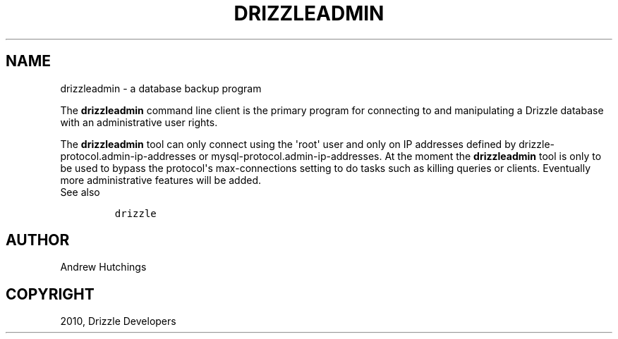 .TH "DRIZZLEADMIN" "1" "March 15, 2011" "7" "Drizzle"
.SH NAME
drizzleadmin \- a database backup program
.
.nr rst2man-indent-level 0
.
.de1 rstReportMargin
\\$1 \\n[an-margin]
level \\n[rst2man-indent-level]
level margin: \\n[rst2man-indent\\n[rst2man-indent-level]]
-
\\n[rst2man-indent0]
\\n[rst2man-indent1]
\\n[rst2man-indent2]
..
.de1 INDENT
.\" .rstReportMargin pre:
. RS \\$1
. nr rst2man-indent\\n[rst2man-indent-level] \\n[an-margin]
. nr rst2man-indent-level +1
.\" .rstReportMargin post:
..
.de UNINDENT
. RE
.\" indent \\n[an-margin]
.\" old: \\n[rst2man-indent\\n[rst2man-indent-level]]
.nr rst2man-indent-level -1
.\" new: \\n[rst2man-indent\\n[rst2man-indent-level]]
.in \\n[rst2man-indent\\n[rst2man-indent-level]]u
..
.\" Man page generated from reStructeredText.
.
.sp
The \fBdrizzleadmin\fP command line client is the primary program for
connecting to and manipulating a Drizzle database with an administrative user rights.
.sp
The \fBdrizzleadmin\fP tool can only connect using the \(aqroot\(aq user and
only on IP addresses defined by drizzle\-protocol.admin\-ip\-addresses or
mysql\-protocol.admin\-ip\-addresses.  At the moment the \fBdrizzleadmin\fP
tool is only to be used to bypass the protocol\(aqs max\-connections setting to do
tasks such as killing queries or clients.  Eventually more administrative
features will be added.
.IP "See also"
.sp
\fCdrizzle\fP
.RE
.SH AUTHOR
Andrew Hutchings
.SH COPYRIGHT
2010, Drizzle Developers
.\" Generated by docutils manpage writer.
.\" 
.
